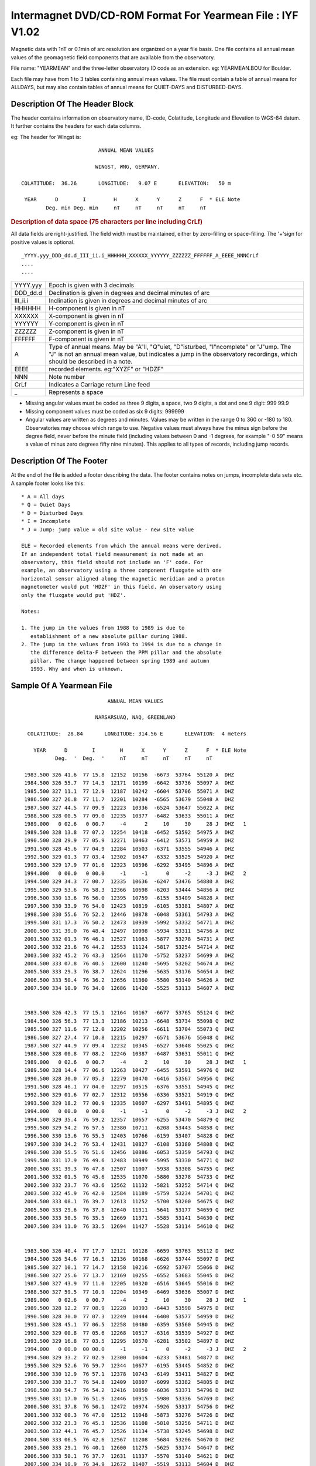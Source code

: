.. _app_iyf:


Intermagnet DVD/CD-ROM Format For Yearmean File : IYF V1.02
-----------------------------------------------------------


Magnetic data with 1nT or 0.1min of arc resolution are organized
on a year file basis. One file contains all annual mean values of
the geomagnetic field components that are available from the
observatory.

File name: "YEARMEAN" and the three-letter observatory ID code as
an extension. eg: YEARMEAN.BOU for Boulder.

Each file may have from 1 to 3 tables containing annual mean
values. The file must contain a table of annual means for ALLDAYS,
but may also contain tables of annual means for QUIET-DAYS and
DISTURBED-DAYS.

Description Of The Header Block
```````````````````````````````

The header contains information on observatory name, ID-code,
Colatitude, Longitude and Elevation to WGS-84 datum. It further
contains the headers for each data columns.

eg: The header for Wingst is:

.. highlight:: none

::

                                ANNUAL MEAN VALUES

                               WINGST, WNG, GERMANY.

       COLATITUDE:  36.26       LONGITUDE:   9.07 E       ELEVATION:   50 m

        YEAR      D        I         H      X      Y      Z      F  * ELE Note
               Deg. min Deg. min     nT     nT     nT     nT     nT

.. rubric:: Description of data space (75 characters per line including CrLf)

All data fields are right-justified. The field width must be
maintained, either by zero-filling or space-filling. The '+'sign
for positive values is optional.

::

    _YYYY.yyy_DDD_dd.d_III_ii.i_HHHHHH_XXXXXX_YYYYYY_ZZZZZZ_FFFFFF_A_EEEE_NNNCrLf
    ....
    ....

.. tabularcolumns:: |>{\centering\arraybackslash}p{2cm}|p{9cm}|

.. table::
    :class: longtable
    :widths: auto
    :align: center

    +----------+----------------------------------------------------------+
    | YYYY.yyy | Epoch is given with 3 decimals                           |
    +----------+----------------------------------------------------------+
    | DDD_dd.d | Declination is given in degrees and decimal minutes of   |
    |          | arc                                                      |
    +----------+----------------------------------------------------------+
    | III_ii.i | Inclination is given in degrees and decimal minutes of   |
    |          | arc                                                      |
    +----------+----------------------------------------------------------+
    | HHHHHH   | H-component is given in nT                               |
    +----------+----------------------------------------------------------+
    | XXXXXX   | X-component is given in nT                               |
    +----------+----------------------------------------------------------+
    | YYYYYY   | Y-component is given in nT                               |
    +----------+----------------------------------------------------------+
    | ZZZZZZ   | Z-component is given in nT                               |
    +----------+----------------------------------------------------------+
    | FFFFFF   | F-component is given in nT                               |
    +----------+----------------------------------------------------------+
    | A        | Type of annual means. May be "A"ll, "Q"uiet,             |
    |          | "D"isturbed, "I"ncomplete" or "J"ump. The "J" is not an  |
    |          | annual mean value, but indicates a jump in the           |
    |          | observatory recordings, which should be described in a   |
    |          | note.                                                    |
    +----------+----------------------------------------------------------+
    | EEEE     | recorded elements. eg:"XYZF" or "HDZF"                   |
    +----------+----------------------------------------------------------+
    | NNN      | Note number                                              |
    +----------+----------------------------------------------------------+
    | CrLf     | Indicates a Carriage return Line feed                    |
    +----------+----------------------------------------------------------+
    | \_       | Represents a space                                       |
    +----------+----------------------------------------------------------+

- Missing angular values must be coded as three 9 digits, a
  space, two 9 digits, a dot and one 9 digit: 999 99.9
- Missing component values must be coded as six 9 digits: 999999
- Angular values are written as degrees and minutes. Values may
  be written in the range 0 to 360 or -180 to 180. Observatories
  may choose which range to use. Negative values must always have
  the minus sign before the degree field, never before the minute
  field (including values between 0 and -1 degrees, for example
  "-0 59" means a value of minus zero degrees fifty nine
  minutes). This applies to all types of records, including jump
  records.

Description Of The Footer
`````````````````````````


At the end of the file is added a footer describing the data. The
footer contains notes on jumps, incomplete data sets etc. A sample
footer looks like this:

::

      * A = All days
      * Q = Quiet Days
      * D = Disturbed Days
      * I = Incomplete
      * J = Jump: jump value = old site value - new site value

      ELE = Recorded elements from which the annual means were derived.
      If an independent total field measurement is not made at an
      observatory, this field should not include an 'F' code. For
      example, an observatory using a three component fluxgate with one
      horizontal sensor aligned along the magnetic meridian and a proton
      magnetometer would put 'HDZF' in this field. An observatory using
      only the fluxgate would put 'HDZ'.

      Notes:

      1. The jump in the values from 1988 to 1989 is due to
         establishment of a new absolute pillar during 1988.
      2. The jump in the values from 1993 to 1994 is due to a change in
         the difference delta-F between the PPM pillar and the absolute
         pillar. The change happened between spring 1989 and autumn
         1993. Why and when is unknown.


Sample Of A Yearmean File
`````````````````````````

::

                                 ANNUAL MEAN VALUES

                             NARSARSUAQ, NAQ, GREENLAND

       COLATITUDE:  28.84       LONGITUDE: 314.56 E       ELEVATION:  4 meters

         YEAR      D        I        H      X      Y      Z      F  * ELE Note
                Deg.  '  Deg.  '     nT     nT     nT     nT     nT

      1983.500 326 41.6  77 15.8  12152  10156  -6673  53764  55120 A  DHZ
      1984.500 326 55.7  77 14.3  12171  10199  -6642  53736  55097 A  DHZ
      1985.500 327 11.1  77 12.9  12187  10242  -6604  53706  55071 A  DHZ
      1986.500 327 26.8  77 11.7  12201  10284  -6565  53679  55048 A  DHZ
      1987.500 327 44.5  77 09.9  12223  10336  -6524  53647  55022 A  DHZ
      1988.500 328 00.5  77 09.0  12235  10377  -6482  53633  55011 A  DHZ
      1989.000   0 02.6   0 00.7     -4      2     10     30     28 J  DHZ   1
      1989.500 328 13.8  77 07.2  12254  10418  -6452  53592  54975 A  DHZ
      1990.500 328 29.9  77 05.9  12271  10463  -6412  53571  54959 A  DHZ
      1991.500 328 45.6  77 04.9  12284  10503  -6371  53555  54946 A  DHZ
      1992.500 329 01.3  77 03.4  12302  10547  -6332  53525  54920 A  DHZ
      1993.500 329 17.9  77 01.6  12323  10596  -6292  53495  54896 A  DHZ
      1994.000   0 00.0   0 00.0     -1     -1      0     -2     -3 J  DHZ   2
      1994.500 329 34.3  77 00.7  12335  10636  -6247  53476  54880 A  DHZ
      1995.500 329 53.6  76 58.3  12366  10698  -6203  53444  54856 A  DHZ
      1996.500 330 13.6  76 56.0  12395  10759  -6155  53409  54828 A  DHZ
      1997.500 330 33.9  76 54.0  12423  10819  -6105  53381  54807 A  DHZ
      1998.500 330 55.6  76 52.2  12446  10878  -6048  53361  54793 A  DHZ
      1999.500 331 17.3  76 50.2  12473  10939  -5992  53332  54771 A  DHZ
      2000.500 331 39.0  76 48.4  12497  10998  -5934  53311  54756 A  DHZ
      2001.500 332 01.3  76 46.1  12527  11063  -5877  53278  54731 A  DHZ
      2002.500 332 23.6  76 44.2  12553  11124  -5817  53254  54714 A  DHZ
      2003.500 332 45.2  76 43.3  12564  11170  -5752  53237  54699 A  DHZ
      2004.500 333 07.8  76 40.5  12600  11240  -5695  53202  54674 A  DHZ
      2005.500 333 29.3  76 38.7  12624  11296  -5635  53176  54654 A  DHZ
      2006.500 333 50.4  76 36.2  12656  11360  -5580  53140  54626 A  DHZ
      2007.500 334 10.9  76 34.0  12686  11420  -5525  53113  54607 A  DHZ


      1983.500 326 42.3  77 15.1  12164  10167  -6677  53765  55124 Q  DHZ
      1984.500 326 56.3  77 13.3  12186  10213  -6648  53734  55098 Q  DHZ
      1985.500 327 11.6  77 12.0  12202  10256  -6611  53704  55073 Q  DHZ
      1986.500 327 27.4  77 10.8  12215  10297  -6571  53676  55048 Q  DHZ
      1987.500 327 44.9  77 09.4  12232  10345  -6527  53648  55025 Q  DHZ
      1988.500 328 00.8  77 08.2  12246  10387  -6487  53631  55011 Q  DHZ
      1989.000   0 02.6   0 00.7     -4      2     10     30     28 J  DHZ   1
      1989.500 328 14.4  77 06.6  12263  10427  -6455  53591  54976 Q  DHZ
      1990.500 328 30.0  77 05.3  12279  10470  -6416  53567  54956 Q  DHZ
      1991.500 328 46.1  77 04.0  12297  10515  -6376  53551  54945 Q  DHZ
      1992.500 329 01.6  77 02.7  12312  10556  -6336  53521  54919 Q  DHZ
      1993.500 329 18.2  77 00.9  12335  10607  -6297  53491  54895 Q  DHZ
      1994.000   0 00.0   0 00.0     -1     -1      0     -2     -3 J  DHZ   2
      1994.500 329 35.4  76 59.2  12357  10657  -6255  53470  54879 Q  DHZ
      1995.500 329 54.2  76 57.5  12380  10711  -6208  53443  54858 Q  DHZ
      1996.500 330 13.6  76 55.5  12403  10766  -6159  53407  54828 Q  DHZ
      1997.500 330 34.2  76 53.4  12431  10827  -6108  53380  54808 Q  DHZ
      1998.500 330 55.5  76 51.6  12456  10886  -6053  53359  54793 Q  DHZ
      1999.500 331 17.9  76 49.6  12483  10949  -5995  53330  54771 Q  DHZ
      2000.500 331 39.3  76 47.8  12507  11007  -5938  53308  54755 Q  DHZ
      2001.500 332 01.5  76 45.6  12535  11070  -5880  53278  54733 Q  DHZ
      2002.500 332 23.7  76 43.6  12562  11132  -5821  53252  54714 Q  DHZ
      2003.500 332 45.9  76 42.0  12584  11189  -5759  53234  54701 Q  DHZ
      2004.500 333 08.1  76 39.7  12613  11252  -5700  53200  54675 Q  DHZ
      2005.500 333 29.6  76 37.8  12640  11311  -5641  53177  54659 Q  DHZ
      2006.500 333 50.5  76 35.5  12669  11371  -5585  53141  54630 Q  DHZ
      2007.500 334 11.0  76 33.5  12694  11427  -5528  53114  54610 Q  DHZ


      1983.500 326 40.4  77 17.7  12121  10128  -6659  53763  55112 D  DHZ
      1984.500 326 54.6  77 16.5  12136  10168  -6626  53744  55097 D  DHZ
      1985.500 327 10.1  77 14.7  12158  10216  -6592  53707  55066 D  DHZ
      1986.500 327 25.6  77 13.7  12169  10255  -6552  53683  55045 D  DHZ
      1987.500 327 43.9  77 11.0  12205  10320  -6516  53645  55016 D  DHZ
      1988.500 327 59.5  77 10.9  12204  10349  -6469  53636  55007 D  DHZ
      1989.000   0 02.6   0 00.7     -4      2     10     30     28 J  DHZ   1
      1989.500 328 12.2  77 08.9  12228  10393  -6443  53598  54975 D  DHZ
      1990.500 328 30.0  77 07.3  12249  10444  -6400  53577  54959 D  DHZ
      1991.500 328 45.1  77 06.5  12258  10480  -6359  53560  54945 D  DHZ
      1992.500 329 00.8  77 05.6  12268  10517  -6316  53539  54927 D  DHZ
      1993.500 329 16.8  77 03.5  12295  10570  -6281  53502  54897 D  DHZ
      1994.000   0 00.0  00 00.0     -1     -1      0     -2     -3 J  DHZ   2
      1994.500 329 33.2  77 02.9  12300  10604  -6233  53481  54877 D  DHZ
      1995.500 329 52.6  76 59.7  12344  10677  -6195  53445  54852 D  DHZ
      1996.500 330 12.9  76 57.1  12378  10743  -6149  53411  54827 D  DHZ
      1997.500 330 33.7  76 54.8  12409  10807  -6099  53382  54805 D  DHZ
      1998.500 330 54.7  76 54.2  12416  10850  -6036  53371  54796 D  DHZ
      1999.500 331 17.0  76 51.9  12446  10915  -5980  53336  54769 D  DHZ
      2000.500 331 37.8  76 50.1  12472  10974  -5926  53317  54756 D  DHZ
      2001.500 332 00.3  76 47.0  12512  11048  -5873  53276  54726 D  DHZ
      2002.500 332 23.3  76 45.3  12536  11108  -5810  53256  54711 D  DHZ
      2003.500 332 44.1  76 45.7  12526  11134  -5738  53245  54698 D  DHZ
      2004.500 333 06.5  76 42.6  12567  11208  -5684  53206  54670 D  DHZ
      2005.500 333 29.1  76 40.1  12600  11275  -5625  53174  54647 D  DHZ
      2006.500 333 50.1  76 37.7  12631  11337  -5570  53140  54621 D  DHZ
      2007.500 334 10.9  76 34.9  12672  11407  -5519  53113  54604 D  DHZ

     * A = All Days
     * Q = Quiet Days
     * D = Disturbed Days
     * J = Jumps       jump value = old site value - new site value

     ELE = Recorded elements from which the annual mean values were derived

     Notes:   1. The jump in the values from 1988 to 1989 is due to
                 establishment of a new absolute pillar during 1988.
              2. The jump in the values from 1993 to 1994 is due to
                 a change in the difference delta-F between the PPM
                 pillar and the absolute pillar. The change happened
                 between spring 1989 and autumn 1993. Why and when
                 is unknown.

Sample Of Missing Values
````````````````````````

::

     YEAR      D        I        H      X      Y      Z      F  * ELE Note
            Deg.  '  Deg.  '     nT     nT     nT     nT     nT

  1983.500 999 99.9 999 99.9 999999 999999 999999 999999 999999 A  DHZ
  1984.500 999 99.9  77 14.3  12171 999999  -6642  53736  55097 A  DHZ
